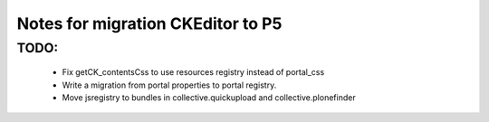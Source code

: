 Notes for migration CKEditor to P5
==================================

TODO:
-----
 - Fix getCK_contentsCss to use resources registry instead of portal_css
 - Write a migration from portal properties to portal registry.
 - Move jsregistry to bundles in collective.quickupload and collective.plonefinder
